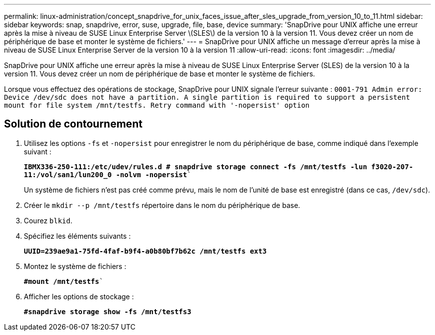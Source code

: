 ---
permalink: linux-administration/concept_snapdrive_for_unix_faces_issue_after_sles_upgrade_from_version_10_to_11.html 
sidebar: sidebar 
keywords: snap, snapdrive, error, suse, upgrade, file, base, device 
summary: 'SnapDrive pour UNIX affiche une erreur après la mise à niveau de SUSE Linux Enterprise Server \(SLES\) de la version 10 à la version 11. Vous devez créer un nom de périphérique de base et monter le système de fichiers.' 
---
= SnapDrive pour UNIX affiche un message d'erreur après la mise à niveau de SUSE Linux Enterprise Server de la version 10 à la version 11
:allow-uri-read: 
:icons: font
:imagesdir: ../media/


[role="lead"]
SnapDrive pour UNIX affiche une erreur après la mise à niveau de SUSE Linux Enterprise Server (SLES) de la version 10 à la version 11. Vous devez créer un nom de périphérique de base et monter le système de fichiers.

Lorsque vous effectuez des opérations de stockage, SnapDrive pour UNIX signale l'erreur suivante : `0001-791 Admin error: Device /dev/sdc does not have a partition. A single partition is required to support a persistent mount for file system /mnt/testfs. Retry command with '-nopersist' option`



== Solution de contournement

. Utilisez les options `-fs` et `-nopersist` pour enregistrer le nom du périphérique de base, comme indiqué dans l'exemple suivant :
+
`*IBMX336-250-111:/etc/udev/rules.d # snapdrive storage connect -fs /mnt/testfs -lun f3020-207-11:/vol/san1/lun200_0 -nolvm -nopersist*``

+
Un système de fichiers n'est pas créé comme prévu, mais le nom de l'unité de base est enregistré (dans ce cas, `/dev/sdc`).

. Créer le `mkdir --p /mnt/testfs` répertoire dans le nom du périphérique de base.
. Courez `blkid`.
. Spécifiez les éléments suivants :
+
`*UUID=239ae9a1-75fd-4faf-b9f4-a0b80bf7b62c /mnt/testfs ext3*`

. Montez le système de fichiers :
+
`*#mount /mnt/testfs*``

. Afficher les options de stockage :
+
`*#snapdrive storage show -fs /mnt/testfs3*`


